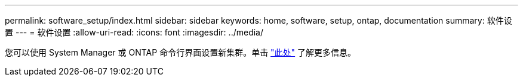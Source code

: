 ---
permalink: software_setup/index.html 
sidebar: sidebar 
keywords: home, software, setup, ontap, documentation 
summary: 软件设置 
---
= 软件设置
:allow-uri-read: 
:icons: font
:imagesdir: ../media/


[role="lead"]
您可以使用 System Manager 或 ONTAP 命令行界面设置新集群。单击 link:https://docs.netapp.com/us-en/ontap/task_configure_ontap.html["此处"] 了解更多信息。
